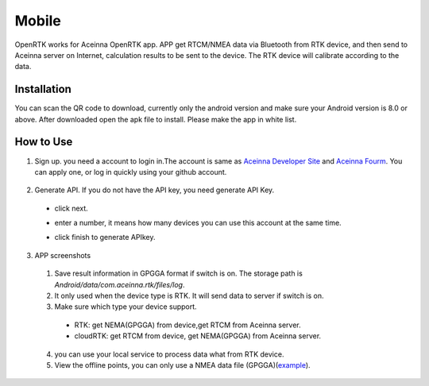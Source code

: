 Mobile
======

OpenRTK works for Aceinna OpenRTK app. APP get RTCM/NMEA data
via Bluetooth from RTK device, and then send to Aceinna server on Internet,
calculation results to be sent to the device. The RTK device will calibrate according to the data.

.. image:: ../media/Mobile_APP.png

Installation
------------


You can scan the QR code to download, currently only the android version and make sure your Android 
version is 8.0 or above. After downloaded open the apk file to install. Please make the app in white list.

.. image:: ../media/ercode.png
   :align: center
   :scale: 70%


How to Use
----------

1. Sign up. you need a account to login in.The account is same as
   `Aceinna Developer Site <https://developers.aceinna.com/>`__ and
   `Aceinna Fourm <https://forum.aceinna.com//>`__. You can apply one,
   or log in quickly using your github account.
 .. image:: ../media/login.jpg
   :align: center
   :scale: 20%   

2. Generate API. If you do not have the API key, you need generate API
   Key.
 -  click next.
 .. image:: ../media/generate-step-1.jpg
   :align: center
   :scale: 20%

 -  enter a number, it means how many devices you can use this account at the same time.
 .. image:: ../media/generate-step-2.jpg
   :align: center
   :scale: 20%

 -  click finish to generate APIkey.
 .. image:: ../media/generate-step-3.jpg
   :align: center
   :scale: 20%

3. APP screenshots
 .. image:: ../media/info.jpg
   :align: left
   :scale: 18%

 .. image:: ../media/deviceList.jpeg
   :align: left
   :scale: 18%

 .. image:: ../media/logs.jpg
   :align: left
   :scale: 18%

 .. image:: ../media/offlineMap.jpg
   :align: left
   :scale: 18%

 .. image:: ../media/livemap.jpg
   :align: left
   :scale: 18%

 .. image:: ../media/networkSetting.jpeg
   :align: left
   :scale: 18%
 

 1.  Save result information in GPGGA format if switch is on. The storage path is `Android/data/com.aceinna.rtk/files/log`.
 2.  It only used when the device type is RTK. It will send data to server if switch is on.
 3.  Make sure which type your device support.
   - RTK: get NEMA(GPGGA) from device,get RTCM from Aceinna server. 
   - cloudRTK: get RTCM from device, get NEMA(GPGGA) from Aceinna server. 
 4.  you can use your local service to process data what from RTK device.
 5.  View the offline points, you can only use a NMEA data file (GPGGA)(`example <https://navview.blob.core.windows.net/web-resources/exampleFile/example.log>`__).